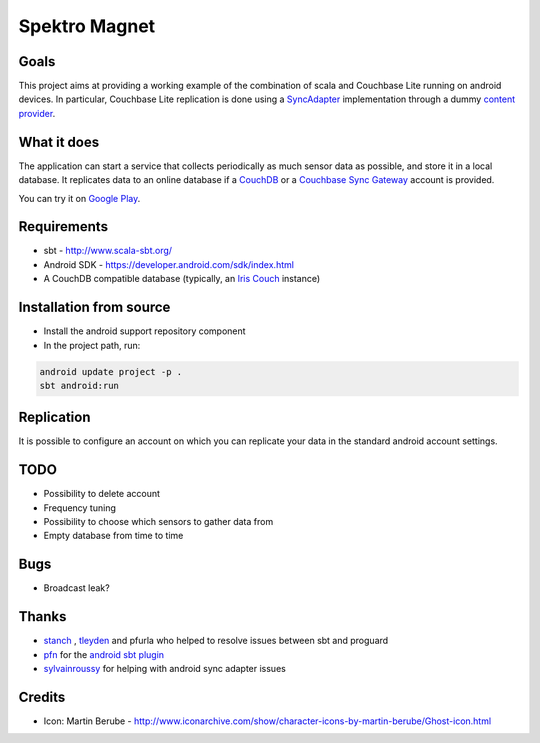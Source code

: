 ==============
Spektro Magnet
==============

Goals
=====

This project aims at providing a working example of the combination of
scala and Couchbase Lite running on android devices. In particular, Couchbase Lite 
replication is done using a 
`SyncAdapter <https://developer.android.com/reference/android/content/AbstractThreadedSyncAdapter.html>`_ 
implementation through a dummy 
`content provider <https://developer.android.com/guide/topics/providers/content-providers.html>`_.

What it does
============
The application can start a service that collects periodically as much sensor data as possible,
and store it in a local database. It replicates data to an online database if a 
`CouchDB <https://couchdb.apache.org/>`_ 
or a `Couchbase Sync Gateway <https://github.com/couchbaselabs/sync_gateway>`_ 
account is provided.

You can try it on `Google Play <https://play.google.com/store/apps/details?id=eu.pulsation.spektromagnet>`_.

Requirements
============

* sbt - http://www.scala-sbt.org/
* Android SDK - https://developer.android.com/sdk/index.html
* A CouchDB compatible database (typically, an `Iris Couch <https://www.iriscouch.com/>`_ instance)

Installation from source
========================

* Install the android support repository component
* In the project path, run::

.. code:: bash

  android update project -p .
  sbt android:run

Replication
===========
It is possible to configure an account on which you can replicate your data in the standard android
account settings.

TODO
====

* Possibility to delete account
* Frequency tuning
* Possibility to choose which sensors to gather data from
* Empty database from time to time

Bugs
====

* Broadcast leak?

Thanks
======

* `stanch <https://github.com/stanch>`_ , `tleyden <https://github.com/tleyden>`_ and pfurla who helped to resolve issues between sbt and proguard
* `pfn <https://github.com/pfn>`_ for the `android sbt plugin <https://github.com/pfn/android-sdk-plugin>`_
* `sylvainroussy <https://github.com/sylvainroussy>`_ for helping with android sync adapter issues

Credits
=======

* Icon: Martin Berube - http://www.iconarchive.com/show/character-icons-by-martin-berube/Ghost-icon.html

